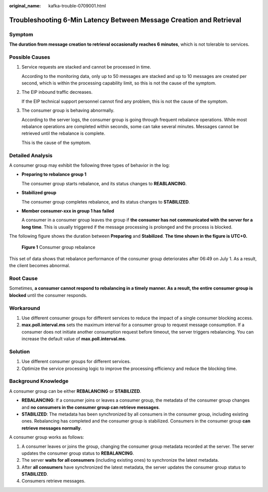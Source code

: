 :original_name: kafka-trouble-0709001.html

.. _kafka-trouble-0709001:

Troubleshooting 6-Min Latency Between Message Creation and Retrieval
====================================================================

Symptom
-------

**The duration from message creation to retrieval occasionally reaches 6 minutes**, which is not tolerable to services.

Possible Causes
---------------

#. Service requests are stacked and cannot be processed in time.

   According to the monitoring data, only up to 50 messages are stacked and up to 10 messages are created per second, which is within the processing capability limit, so this is not the cause of the symptom.

#. The EIP inbound traffic decreases.

   If the EIP technical support personnel cannot find any problem, this is not the cause of the symptom.

#. The consumer group is behaving abnormally.

   According to the server logs, the consumer group is going through frequent rebalance operations. While most rebalance operations are completed within seconds, some can take several minutes. Messages cannot be retrieved until the rebalance is complete.

   This is the cause of the symptom.

Detailed Analysis
-----------------

A consumer group may exhibit the following three types of behavior in the log:

-  **Preparing to rebalance group 1**

   The consumer group starts rebalance, and its status changes to **REABLANCING**.

-  **Stabilized group**

   The consumer group completes rebalance, and its status changes to **STABILIZED**.

-  **Member consumer-xxx in group 1 has failed**

   A consumer in a consumer group leaves the group if **the consumer has not communicated with the server for a long time**. This is usually triggered if the message processing is prolonged and the process is blocked.

The following figure shows the duration between **Preparing** and **Stabilized**. **The time shown in the figure is UTC+0.**


.. figure:: /_static/images/en-us_image_0000001073862086.png
   :alt: **Figure 1** Consumer group rebalance

   **Figure 1** Consumer group rebalance

This set of data shows that rebalance performance of the consumer group deteriorates after 06:49 on July 1. As a result, the client becomes abnormal.

Root Cause
----------

Sometimes, **a consumer cannot respond to rebalancing in a timely manner. As a result, the entire consumer group is blocked** until the consumer responds.

Workaround
----------

#. Use different consumer groups for different services to reduce the impact of a single consumer blocking access.
#. **max.poll.interval.ms** sets the maximum interval for a consumer group to request message consumption. If a consumer does not initiate another consumption request before timeout, the server triggers rebalancing. You can increase the default value of **max.poll.interval.ms**.

Solution
--------

#. Use different consumer groups for different services.
#. Optimize the service processing logic to improve the processing efficiency and reduce the blocking time.

Background Knowledge
--------------------

A consumer group can be either **REBALANCING** or **STABILIZED**.

-  **REBALANCING**: If a consumer joins or leaves a consumer group, the metadata of the consumer group changes and **no consumers in the consumer group can retrieve messages**.
-  **STABILIZED**: The metadata has been synchronized by all consumers in the consumer group, including existing ones. Rebalancing has completed and the consumer group is stabilized. Consumers in the consumer group **can retrieve messages normally**.

A consumer group works as follows:

#. A consumer leaves or joins the group, changing the consumer group metadata recorded at the server. The server updates the consumer group status to **REBALANCING**.
#. The server **waits for all consumers** (including existing ones) to synchronize the latest metadata.
#. After **all consumers** have synchronized the latest metadata, the server updates the consumer group status to **STABILIZED**.
#. Consumers retrieve messages.
